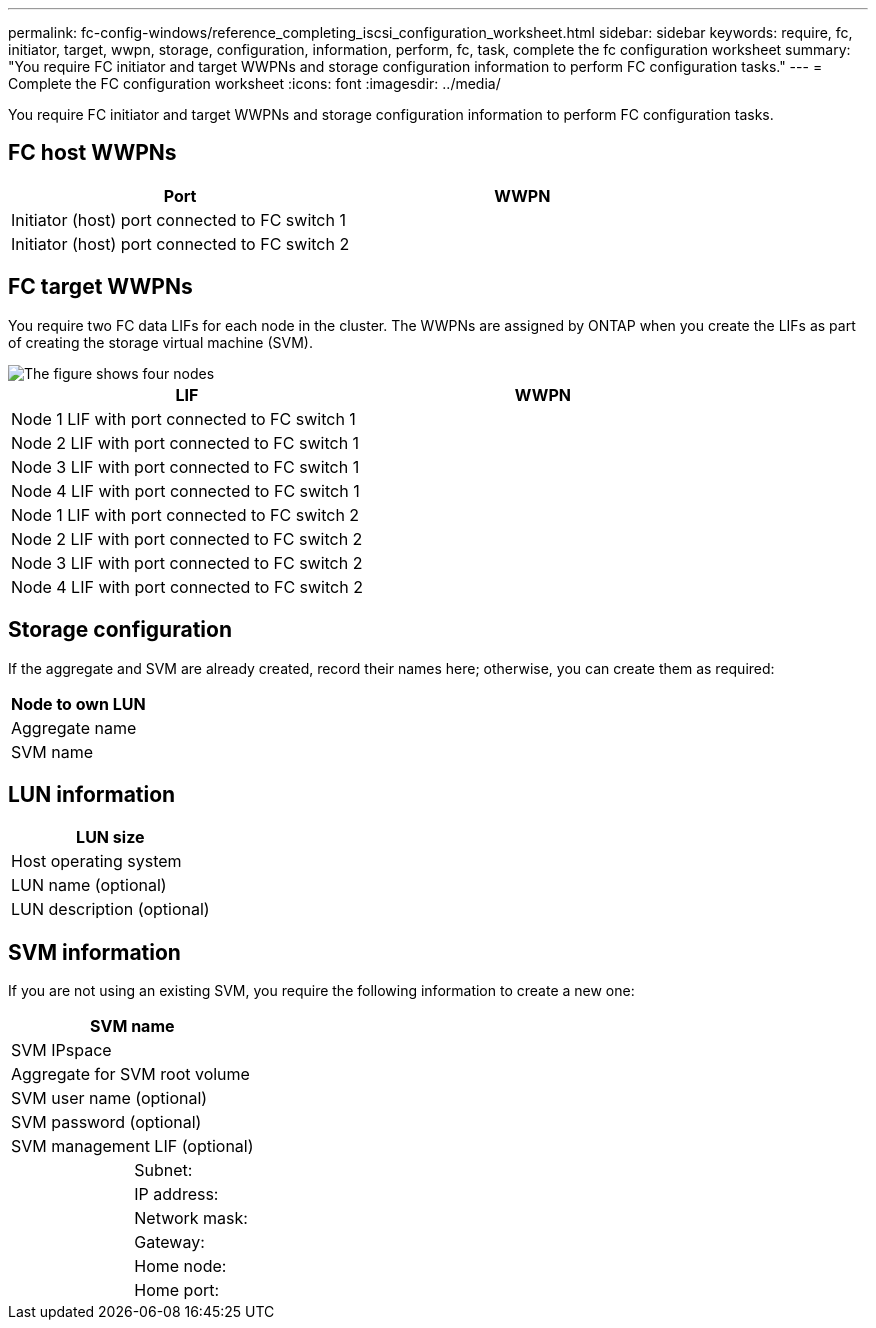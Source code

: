 ---
permalink: fc-config-windows/reference_completing_iscsi_configuration_worksheet.html
sidebar: sidebar
keywords: require, fc, initiator, target, wwpn, storage, configuration, information, perform, fc, task, complete the fc configuration worksheet
summary: "You require FC initiator and target WWPNs and storage configuration information to perform FC configuration tasks."
---
= Complete the FC configuration worksheet
:icons: font
:imagesdir: ../media/

[.lead]
You require FC initiator and target WWPNs and storage configuration information to perform FC configuration tasks.

== FC host WWPNs

[options="header"]
|===
| Port| WWPN
a|
Initiator (host) port connected to FC switch 1
a|

a|
Initiator (host) port connected to FC switch 2
a|

|===

== FC target WWPNs

You require two FC data LIFs for each node in the cluster. The WWPNs are assigned by ONTAP when you create the LIFs as part of creating the storage virtual machine (SVM).

image::../media/network_fc_or_iscsi_express_fc_windows.gif[The figure shows four nodes, two switches, and a host. Each node has two LIFs, one connected to each switch. The host also connects to both switches.]

[options="header"]
|===
| LIF| WWPN
a|
Node 1 LIF with port connected to FC switch 1
a|

a|
Node 2 LIF with port connected to FC switch 1
a|

a|
Node 3 LIF with port connected to FC switch 1
a|

a|
Node 4 LIF with port connected to FC switch 1
a|

a|
Node 1 LIF with port connected to FC switch 2
a|

a|
Node 2 LIF with port connected to FC switch 2
a|

a|
Node 3 LIF with port connected to FC switch 2
a|

a|
Node 4 LIF with port connected to FC switch 2
a|

|===

== Storage configuration

If the aggregate and SVM are already created, record their names here; otherwise, you can create them as required:

[options="header"]
|===
a|
Node to own LUN
a|
Aggregate name
a|
SVM name
|===

== LUN information

[options="header"]
|===
a|
LUN size
a|
Host operating system
a|
LUN name (optional)
a|
LUN description (optional)
|===

== SVM information

If you are not using an existing SVM, you require the following information to create a new one:

[cols="1a,1a",options="header"]
|===
2+a|
SVM name
2+a|
SVM IPspace
2+a|
Aggregate for SVM root volume
2+a|
SVM user name (optional)
2+a|
SVM password (optional)
2+a|
SVM management LIF (optional)
a|
| Subnet:
a|
a|
IP address:
a|
a|
Network mask:
a|
a|
Gateway:
a|
a|
Home node:
a|
a|
Home port:
|===
